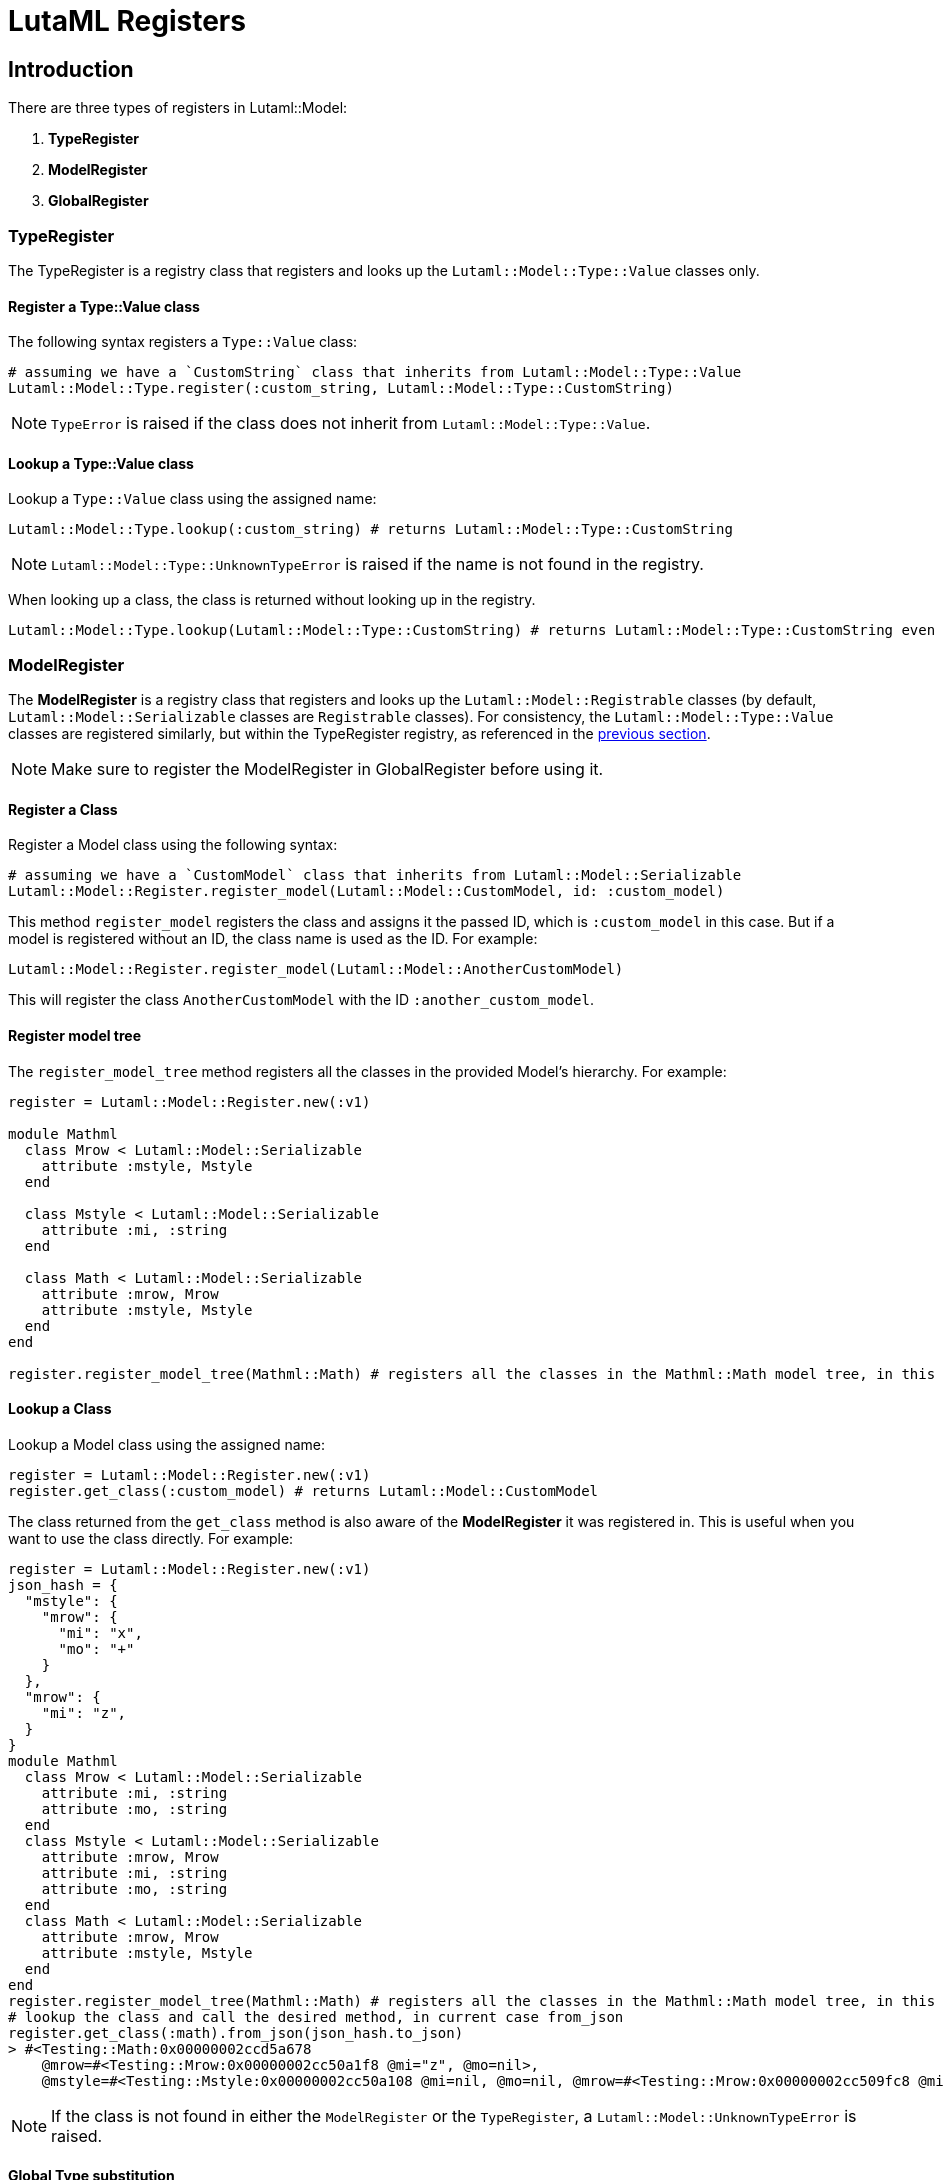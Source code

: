 = LutaML Registers

== Introduction

There are three types of registers in Lutaml::Model:

1. *TypeRegister*
2. *ModelRegister*
3. *GlobalRegister*

=== TypeRegister

The TypeRegister is a registry class that registers and looks up the `Lutaml::Model::Type::Value` classes only.

==== Register a Type::Value class

The following syntax registers a `Type::Value` class:
```ruby
# assuming we have a `CustomString` class that inherits from Lutaml::Model::Type::Value
Lutaml::Model::Type.register(:custom_string, Lutaml::Model::Type::CustomString)
```
NOTE: `TypeError` is raised if the class does not inherit from `Lutaml::Model::Type::Value`.

==== Lookup a *Type::Value* class
Lookup a `Type::Value` class using the assigned name:
```ruby
Lutaml::Model::Type.lookup(:custom_string) # returns Lutaml::Model::Type::CustomString
```

NOTE: `Lutaml::Model::Type::UnknownTypeError` is raised if the name is not found in the registry.

When looking up a class, the class is returned without looking up in the registry.

```ruby
Lutaml::Model::Type.lookup(Lutaml::Model::Type::CustomString) # returns Lutaml::Model::Type::CustomString even if it's not registered in the registry
```

=== ModelRegister

The *ModelRegister* is a registry class that registers and looks up the `Lutaml::Model::Registrable` classes (by default, `Lutaml::Model::Serializable` classes are `Registrable` classes). For consistency, the `Lutaml::Model::Type::Value` classes are registered similarly, but within the TypeRegister registry, as referenced in the <<TypeRegister, previous section>>.

NOTE: Make sure to register the ModelRegister in GlobalRegister before using it.

==== Register a Class

Register a Model class using the following syntax:
```ruby
# assuming we have a `CustomModel` class that inherits from Lutaml::Model::Serializable
Lutaml::Model::Register.register_model(Lutaml::Model::CustomModel, id: :custom_model)
```
This method `register_model` registers the class and assigns it the passed ID, which is `:custom_model` in this case. But if a model is registered without an ID, the class name is used as the ID. For example:
```ruby
Lutaml::Model::Register.register_model(Lutaml::Model::AnotherCustomModel)
```

This will register the class `AnotherCustomModel` with the ID `:another_custom_model`.

==== Register model tree

The `register_model_tree` method registers all the classes in the provided Model's hierarchy. For example:
```ruby
register = Lutaml::Model::Register.new(:v1)

module Mathml
  class Mrow < Lutaml::Model::Serializable
    attribute :mstyle, Mstyle
  end

  class Mstyle < Lutaml::Model::Serializable
    attribute :mi, :string
  end

  class Math < Lutaml::Model::Serializable
    attribute :mrow, Mrow
    attribute :mstyle, Mstyle
  end
end

register.register_model_tree(Mathml::Math) # registers all the classes in the Mathml::Math model tree, in this case Mathml::Mstyle and Mathml::Mrow
```

==== Lookup a Class

Lookup a Model class using the assigned name:
```ruby
register = Lutaml::Model::Register.new(:v1)
register.get_class(:custom_model) # returns Lutaml::Model::CustomModel
```
The class returned from the `get_class` method is also aware of the *ModelRegister* it was registered in. This is useful when you want to use the class directly. For example:

```ruby
register = Lutaml::Model::Register.new(:v1)
json_hash = {
  "mstyle": {
    "mrow": {
      "mi": "x",
      "mo": "+"
    }
  },
  "mrow": {
    "mi": "z",
  }
}
module Mathml
  class Mrow < Lutaml::Model::Serializable
    attribute :mi, :string
    attribute :mo, :string
  end
  class Mstyle < Lutaml::Model::Serializable
    attribute :mrow, Mrow
    attribute :mi, :string
    attribute :mo, :string
  end
  class Math < Lutaml::Model::Serializable
    attribute :mrow, Mrow
    attribute :mstyle, Mstyle
  end
end
register.register_model_tree(Mathml::Math) # registers all the classes in the Mathml::Math model tree, in this case Mstyle and Mrow
# lookup the class and call the desired method, in current case from_json
register.get_class(:math).from_json(json_hash.to_json)
> #<Testing::Math:0x00000002ccd5a678
    @mrow=#<Testing::Mrow:0x00000002cc50a1f8 @mi="z", @mo=nil>,
    @mstyle=#<Testing::Mstyle:0x00000002cc50a108 @mi=nil, @mo=nil, @mrow=#<Testing::Mrow:0x00000002cc509fc8 @mi="x", @mo="+">>>
```

NOTE: If the class is not found in either the `ModelRegister` or the `TypeRegister`, a `Lutaml::Model::UnknownTypeError` is raised.

==== Global Type substitution

The `Lutaml::Model::Register` class also provides a method to substitute a type globally. This is useful when you want to replace a type with another type in the entire model tree. For example:

```ruby
register = Lutaml::Model::Register.new(:v1)
json_hash = {
  "mstyle": {
    "mrow": {
      "mi": "x",
      "mo": "+"
    }
  },
  "mrow": {
    "mi": "z",
    "mstyle": {
      "mrow": {
        "mi": "x",
        "mo": "+"
      }
    }
  }
}
module Mathml
  class String < Lutaml::Model::Type::Value
    def to_json(*args)
      "custom-string: #{super(*args).to_json}"
    end
  end

  class Mrow < Lutaml::Model::Serializable
    attribute :mi, :string
    attribute :mo, :string
  end
  class Mstyle < Lutaml::Model::Serializable
    attribute :mrow, Mrow
    attribute :mi, :string
    attribute :mo, :string
  end
  class Math < Lutaml::Model::Serializable
    attribute :mrow, Mrow
    attribute :mstyle, Mstyle
  end

  class ExtendedMrow < Mrow
    attribute :mstyle, :mstyle
  end
end
register.register_model_tree(Mathml::Math) # registers all the classes in the Mathml::Math model tree, in this case Mstyle and Mrow
# Substitute the Mrow class with the ExtendedMrow class globally
register.register_global_type_substitution(
  from_type: Mathml::Mrow,
  to_type: Mathml::ExtendedMrow
) # this will replace all instances of Mrow with ExtendedMrow in the entire model tree for this register
register.register_global_type_substitution(
  from_type: Lutaml::Model::Type::String,
  to_type: Mathml::String
)
# lookup the class and call the desired method, in current case from_json
models = register.get_class(:math).from_json(json_hash.to_json)
models.to_json
> "{\"mrow\":{\"mi\":\"custom-string: \\\"z\\\"\",\"mstyle\":{\"mrow\":{\"mi\":\"custom-string: \\\"x\\\"\",\"mo\":\"custom-string: \\\"+\\\"\"}}},\"mstyle\":{\"mrow\":{\"mi\":\"custom-string: \\\"x\\\"\",\"mo\":\"custom-string: \\\"+\\\"\"}}}"
```

==== Resolve a class

The `resolve` method resolves a class passed as a string if registered in the ModelRegister. For example:

```ruby
register = Lutaml::Model::Register.new(:v1)
register.register_model(Mathml::Math, id: :math)
register.resolve("Mathml::Math") # returns Lutaml::Model::Math
```

=== GlobalRegister

The GlobalRegister is a singleton that registers all the ModelRegisters.
Model registers can be registered using the following syntax:

```ruby
v1_register = Lutaml::Model::Register.new(:v1)
global_register = Lutaml::Model::GlobalRegister
global_register.register(v1_register) # register a Model register
# OR
global_register.instance.register(v1_register) # register a Model register
```

The `register` method registers the ModelRegister based on its ID. The ID is used to look up the ModelRegister using the following syntax:
```ruby
global_register.lookup(:v2) # fetch a Model register
# OR
global_register.instance.lookup(:v2) # fetch a Model register
```

If a register is not needed anymore, it can be removed using the following syntax:
```ruby
global_register.remove(:v1) # remove a ModelRegister using the its ID
# OR
global_register.instance.remove(:v1) # remove a ModelRegister using the it's ID
```
